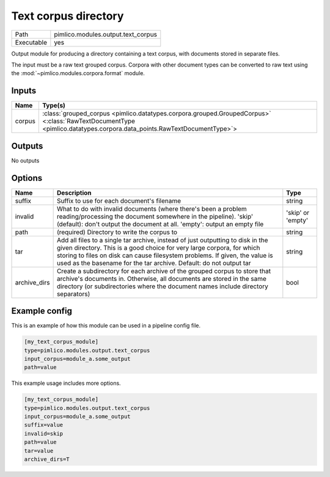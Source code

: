 Text corpus directory
~~~~~~~~~~~~~~~~~~~~~

.. py:module:: pimlico.modules.output.text_corpus

+------------+------------------------------------+
| Path       | pimlico.modules.output.text_corpus |
+------------+------------------------------------+
| Executable | yes                                |
+------------+------------------------------------+

Output module for producing a directory containing a text corpus, with
documents stored in separate files.

The input must be a raw text grouped corpus. Corpora with other document
types can be converted to raw text using the :mod:`~pimlico.modules.corpora.format`
module.


Inputs
======

+--------+----------------------------------------------------------------------------------------------------------------------------------------------------------------------+
| Name   | Type(s)                                                                                                                                                              |
+========+======================================================================================================================================================================+
| corpus | :class:`grouped_corpus <pimlico.datatypes.corpora.grouped.GroupedCorpus>` <:class:`RawTextDocumentType <pimlico.datatypes.corpora.data_points.RawTextDocumentType>`> |
+--------+----------------------------------------------------------------------------------------------------------------------------------------------------------------------+

Outputs
=======

No outputs

Options
=======

+--------------+---------------------------------------------------------------------------------------------------------------------------------------------------------------------------------------------------------------------------------------------------------------------------------------------------------------+-------------------+
| Name         | Description                                                                                                                                                                                                                                                                                                   | Type              |
+==============+===============================================================================================================================================================================================================================================================================================================+===================+
| suffix       | Suffix to use for each document's filename                                                                                                                                                                                                                                                                    | string            |
+--------------+---------------------------------------------------------------------------------------------------------------------------------------------------------------------------------------------------------------------------------------------------------------------------------------------------------------+-------------------+
| invalid      | What to do with invalid documents (where there's been a problem reading/processing the document somewhere in the pipeline). 'skip' (default): don't output the document at all. 'empty': output an empty file                                                                                                 | 'skip' or 'empty' |
+--------------+---------------------------------------------------------------------------------------------------------------------------------------------------------------------------------------------------------------------------------------------------------------------------------------------------------------+-------------------+
| path         | (required) Directory to write the corpus to                                                                                                                                                                                                                                                                   | string            |
+--------------+---------------------------------------------------------------------------------------------------------------------------------------------------------------------------------------------------------------------------------------------------------------------------------------------------------------+-------------------+
| tar          | Add all files to a single tar archive, instead of just outputting to disk in the given directory. This is a good choice for very large corpora, for which storing to files on disk can cause filesystem problems. If given, the value is used as the basename for the tar archive. Default: do not output tar | string            |
+--------------+---------------------------------------------------------------------------------------------------------------------------------------------------------------------------------------------------------------------------------------------------------------------------------------------------------------+-------------------+
| archive_dirs | Create a subdirectory for each archive of the grouped corpus to store that archive's documents in. Otherwise, all documents are stored in the same directory (or subdirectories where the document names include directory separators)                                                                        | bool              |
+--------------+---------------------------------------------------------------------------------------------------------------------------------------------------------------------------------------------------------------------------------------------------------------------------------------------------------------+-------------------+

Example config
==============

This is an example of how this module can be used in a pipeline config file.

.. code-block:: ini
   
   [my_text_corpus_module]
   type=pimlico.modules.output.text_corpus
   input_corpus=module_a.some_output
   path=value

This example usage includes more options.

.. code-block:: ini
   
   [my_text_corpus_module]
   type=pimlico.modules.output.text_corpus
   input_corpus=module_a.some_output
   suffix=value
   invalid=skip
   path=value
   tar=value
   archive_dirs=T

